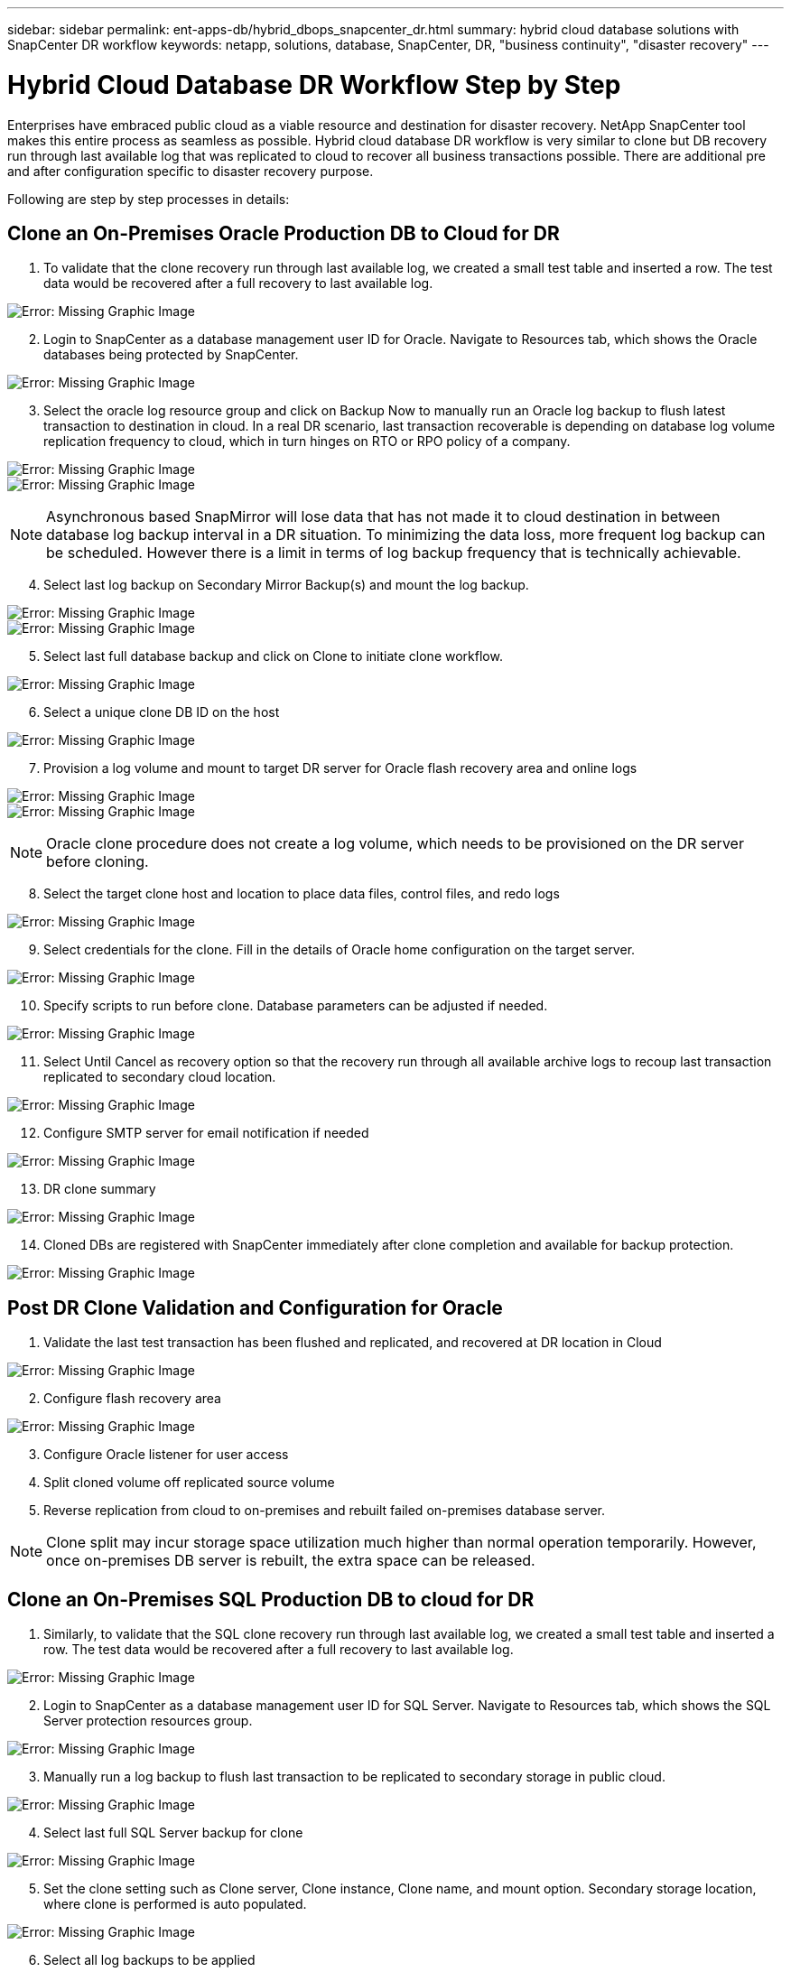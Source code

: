 ---
sidebar: sidebar
permalink: ent-apps-db/hybrid_dbops_snapcenter_dr.html
summary: hybrid cloud database solutions with SnapCenter DR workflow
keywords: netapp, solutions, database, SnapCenter, DR, "business continuity", "disaster recovery"
---

= Hybrid Cloud Database DR Workflow Step by Step
:hardbreaks:
:nofooter:
:icons: font
:linkattrs:
:table-stripes: odd
:imagesdir: ./../media/

[.lead]
Enterprises have embraced public cloud as a viable resource and destination for disaster recovery. NetApp SnapCenter tool makes this entire process as seamless as possible. Hybrid cloud database DR workflow is very similar to clone but DB recovery run through last available log that was replicated to cloud to recover all business transactions possible. There are additional pre and after configuration specific to disaster recovery purpose.

Following are step by step processes in details:

== Clone an On-Premises Oracle Production DB to Cloud for DR

. To validate that the clone recovery run through last available log, we created a small test table and inserted a row. The test data would be recovered after a full recovery to last available log.

image:snapctr_ora_dr_01.PNG[Error: Missing Graphic Image]

[start=2]
. Login to SnapCenter as a database management user ID for Oracle. Navigate to Resources tab, which shows the Oracle databases being protected by SnapCenter.

image:snapctr_ora_dr_02.PNG[Error: Missing Graphic Image]

[start=3]
. Select the oracle log resource group and click on Backup Now to manually run an Oracle log backup to flush latest transaction to destination in cloud. In a real DR scenario, last transaction recoverable is depending on database log volume replication frequency to cloud, which in turn hinges on RTO or RPO policy of a company.

image:snapctr_ora_dr_03.PNG[Error: Missing Graphic Image]
image:snapctr_ora_dr_04.PNG[Error: Missing Graphic Image]

[NOTE]
Asynchronous based SnapMirror will lose data that has not made it to cloud destination in between database log backup interval in a DR situation. To minimizing the data loss, more frequent log backup can be scheduled. However there is a limit in terms of log backup frequency that is technically achievable.

[start=4]
. Select last log backup on Secondary Mirror Backup(s) and mount the log backup.

image:snapctr_ora_dr_05.PNG[Error: Missing Graphic Image]
image:snapctr_ora_dr_06.PNG[Error: Missing Graphic Image]

[start=5]
. Select last full database backup and click on Clone to initiate clone workflow.

image:snapctr_ora_dr_07.PNG[Error: Missing Graphic Image]

[start=6]
. Select a unique clone DB ID on the host

image:snapctr_ora_dr_08.PNG[Error: Missing Graphic Image]

[start=7]
. Provision a log volume and mount to target DR server for Oracle flash recovery area and online logs

image:snapctr_ora_dr_09.PNG[Error: Missing Graphic Image]
image:snapctr_ora_dr_10.PNG[Error: Missing Graphic Image]

[NOTE]
Oracle clone procedure does not create a log volume, which needs to be provisioned on the DR server before cloning.

[start=8]
. Select the target clone host and location to place data files, control files, and redo logs

image:snapctr_ora_dr_11.PNG[Error: Missing Graphic Image]

[start=9]
. Select credentials for the clone. Fill in the details of Oracle home configuration on the target server.

image:snapctr_ora_dr_12.PNG[Error: Missing Graphic Image]

[start=10]
. Specify scripts to run before clone. Database parameters can be adjusted if needed.

image:snapctr_ora_dr_13.PNG[Error: Missing Graphic Image]

[start=11]
. Select Until Cancel as recovery option so that the recovery run through all available archive logs to recoup last transaction replicated to secondary cloud location.

image:snapctr_ora_dr_14.PNG[Error: Missing Graphic Image]

[start=12]
. Configure SMTP server for email notification if needed

image:snapctr_ora_dr_15.PNG[Error: Missing Graphic Image]

[start=13]
. DR clone summary

image:snapctr_ora_dr_16.PNG[Error: Missing Graphic Image]

[start=14]
. Cloned DBs are registered with SnapCenter immediately after clone completion and available for backup protection.

image:snapctr_ora_dr_16_1.PNG[Error: Missing Graphic Image]

== Post DR Clone Validation and Configuration for Oracle

. Validate the last test transaction has been flushed and replicated, and recovered at DR location in Cloud

image:snapctr_ora_dr_17.PNG[Error: Missing Graphic Image]

[start=2]
. Configure flash recovery area

image:snapctr_ora_dr_18.PNG[Error: Missing Graphic Image]

[start=3]
. Configure Oracle listener for user access

[start=4]
. Split cloned volume off replicated source volume

[start=5]
. Reverse replication from cloud to on-premises and rebuilt failed on-premises database server.

[NOTE]
Clone split may incur storage space utilization much higher than normal operation temporarily. However, once on-premises DB server is rebuilt, the extra space can be released.

== Clone an On-Premises SQL Production DB to cloud for DR

. Similarly, to validate that the SQL clone recovery run through last available log, we created a small test table and inserted a row. The test data would be recovered after a full recovery to last available log.

image:snapctr_sql_dr_01.PNG[Error: Missing Graphic Image]

[start=2]
. Login to SnapCenter as a database management user ID for SQL Server. Navigate to Resources tab, which shows the SQL Server protection resources group.

image:snapctr_sql_dr_02.PNG[Error: Missing Graphic Image]

[start=3]
. Manually run a log backup to flush last transaction to be replicated to secondary storage in public cloud.

image:snapctr_sql_dr_03.PNG[Error: Missing Graphic Image]

[start=4]
. Select last full SQL Server backup for clone

image:snapctr_sql_dr_04.PNG[Error: Missing Graphic Image]

[start=5]
. Set the clone setting such as Clone server, Clone instance, Clone name, and mount option. Secondary storage location, where clone is performed is auto populated.

image:snapctr_sql_dr_05.PNG[Error: Missing Graphic Image]

[start=6]
. Select all log backups to be applied

image:snapctr_sql_dr_06.PNG[Error: Missing Graphic Image]

[start=7]
. Specify any optional scripts to run before or after clone

image:snapctr_sql_dr_07.PNG[Error: Missing Graphic Image]

[start=8]
. Specify SMTP server if email notification is desired.

image:snapctr_sql_dr_08.PNG[Error: Missing Graphic Image]

[start=9]
. DR clone summary. Cloned databases are immediately registered with SnapCenter and available for backup protection.

image:snapctr_sql_dr_09.PNG[Error: Missing Graphic Image]
image:snapctr_sql_dr_10.PNG[Error: Missing Graphic Image]

== Post DR Clone Validation and Configuration for SQL

. Monitor clone job status

image:snapctr_sql_dr_11.PNG[Error: Missing Graphic Image]

[start=2]
. Validate that last transaction has been replicated and recovered with all log file clone and recovery.

image:snapctr_sql_dr_12.PNG[Error: Missing Graphic Image]

[start=3]
. Configure a new SnapCenter log directory on DR server for SQL Server log backup

[start=4]
. Split cloned volume off replicated source volume

[start=5]
. Reverse replication from cloud to on-premises and rebuilt failed on-premises database server.

== Where to go for help?
If you need help with the solution and use cases, please join the link:https://netapppub.slack.com/archives/C021R4WC0LC[NetApp Solution Automation community support slack channel] and look for the solution-automation channel to post your questions or inquires.
